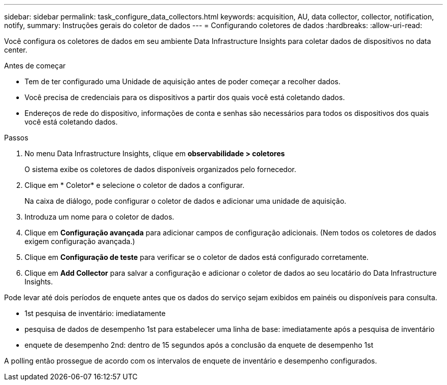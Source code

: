 ---
sidebar: sidebar 
permalink: task_configure_data_collectors.html 
keywords: acquisition, AU, data collector, collector, notification, notify, 
summary: Instruções gerais do coletor de dados 
---
= Configurando coletores de dados
:hardbreaks:
:allow-uri-read: 


[role="lead"]
Você configura os coletores de dados em seu ambiente Data Infrastructure Insights para coletar dados de dispositivos no data center.

.Antes de começar
* Tem de ter configurado uma Unidade de aquisição antes de poder começar a recolher dados.
* Você precisa de credenciais para os dispositivos a partir dos quais você está coletando dados.
* Endereços de rede do dispositivo, informações de conta e senhas são necessários para todos os dispositivos dos quais você está coletando dados.


.Passos
. No menu Data Infrastructure Insights, clique em *observabilidade > coletores*
+
O sistema exibe os coletores de dados disponíveis organizados pelo fornecedor.

. Clique em * Coletor* e selecione o coletor de dados a configurar.
+
Na caixa de diálogo, pode configurar o coletor de dados e adicionar uma unidade de aquisição.

. Introduza um nome para o coletor de dados.
. Clique em *Configuração avançada* para adicionar campos de configuração adicionais. (Nem todos os coletores de dados exigem configuração avançada.)
. Clique em *Configuração de teste* para verificar se o coletor de dados está configurado corretamente.
. Clique em *Add Collector* para salvar a configuração e adicionar o coletor de dados ao seu locatário do Data Infrastructure Insights.


Pode levar até dois períodos de enquete antes que os dados do serviço sejam exibidos em painéis ou disponíveis para consulta.

* 1st pesquisa de inventário: imediatamente
* pesquisa de dados de desempenho 1st para estabelecer uma linha de base: imediatamente após a pesquisa de inventário
* enquete de desempenho 2nd: dentro de 15 segundos após a conclusão da enquete de desempenho 1st


A polling então prossegue de acordo com os intervalos de enquete de inventário e desempenho configurados.
